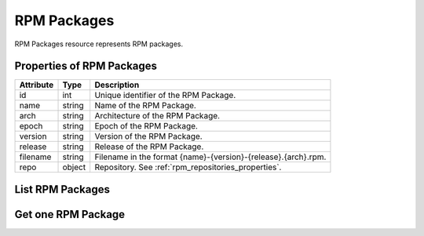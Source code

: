 .. _rpm_packages:

RPM Packages
============

RPM Packages resource represents RPM packages.

.. _rpm_packages_properties:

Properties of RPM Packages
--------------------------

======================  ====================== ======================
Attribute               Type                   Description
======================  ====================== ======================
id                      int                    Unique identifier of the RPM Package.
name                    string                 Name of the RPM Package.
arch                    string                 Architecture of the RPM Package.
epoch                   string                 Epoch of the RPM Package.
version                 string                 Version of the RPM Package.
release                 string                 Release of the RPM Package.
filename                string                 Filename in the format {name}-{version}-{release}.{arch}.rpm.
repo                    object                 Repository. See :ref:`rpm_repositories_properties`.
======================  ====================== ======================

.. _rpm_packages_list:

List RPM Packages
-----------------

.. http:get:: /rpmdiff/rest/packages

   Lists all RPM Packages.

   **Example request**:

   .. sourcecode:: http

      GET /rpmdiff/rest/packages HTTP/1.1
      Host: archdiffer.example.com

   **Example response**:

   .. sourcecode:: http

      HTTP/1.1 200 OK
      Content-Type: text/javascript

      [
          {
              "arch": "noarch",
              "epoch": "0",
              "filename": "tzdata-2016h-1.fc25.noarch.rpm",
              "id": 1,
              "name": "tzdata",
              "release": "1.fc25",
              "repo": {
                  "id": 1,
                  "path": "http://mirror.karneval.cz/pub/fedora/linux/releases/25/Everything/x86_64/os/"
              },
              "version": "2016h"
          },
          {
              "arch": "x86_64",
              "epoch": "0",
              "filename": "python3-3.6.1-8.fc26.x86_64.rpm",
              "id": 4,
              "name": "python3",
              "release": "8.fc26",
              "repo": {
                  "id": 2,
                  "path": "http://mirror.karneval.cz/pub/fedora/linux/releases/26/Everything/x86_64/os/"
              },
              "version": "3.6.1"
          },
      ]

   :query id: the RPM Package id
   :query name: the RPM Package name
   :query arch: the RPM Package architecture
   :query epoch: the RPM Package epoch
   :query version: the RPM Package version
   :query release: the RPM Package release
   :query repository_id: the id of the RPM Repository
   :query repository_path: the path to the RPM Repository
   :query offset: offset number, default is 0
   :query limit: limit number, default is 100
   :statuscode 200: no error


.. _rpm_packages_one:

Get one RPM Package
-------------------

.. http:get:: /rpmdiff/rest/packages/(int:id)

   Get RPM Package based on id.

   **Example request**:

   .. sourcecode:: http

      GET /rpmdiff/rest/packages/1 HTTP/1.1
      Host: archdiffer.example.com

   **Example response**:

   .. sourcecode:: http

      HTTP/1.1 200 OK
      Content-Type: text/javascript

      [
          {
              "arch": "noarch",
              "epoch": "0",
              "filename": "tzdata-2016h-1.fc25.noarch.rpm",
              "id": 1,
              "name": "tzdata",
              "release": "1.fc25",
              "repo": {
                  "id": 1,
                  "path": "http://mirror.karneval.cz/pub/fedora/linux/releases/25/Everything/x86_64/os/"
              },
              "version": "2016h"
          }
      ]

   :param id: the RPM Package id
   :statuscode 200: no error
